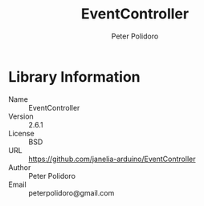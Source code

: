 #+TITLE: EventController
#+AUTHOR: Peter Polidoro
#+EMAIL: peterpolidoro@gmail.com

* Library Information
  - Name :: EventController
  - Version :: 2.6.1
  - License :: BSD
  - URL :: https://github.com/janelia-arduino/EventController
  - Author :: Peter Polidoro
  - Email :: peterpolidoro@gmail.com
